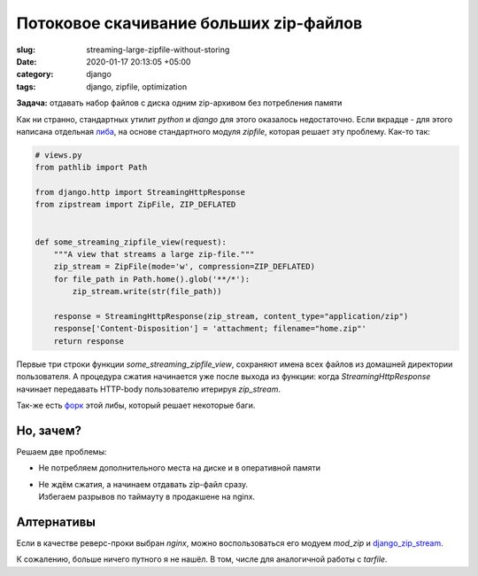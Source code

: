 =======================================
Потоковое скачивание больших zip-файлов
=======================================

:slug: streaming-large-zipfile-without-storing
:date: 2020-01-17 20:13:05 +05:00
:category: django
:tags: django, zipfile, optimization


.. image:: {filename}/images/2020-01-17-zipfile.png
   :alt: Zipfile image
   :width: 520px
   :align: left
   :class: post-image

**Задача:** отдавать набор файлов с диска одним zip-архивом без потребления памяти

Как ни странно, стандартных утилит `python` и `django` для этого оказалось недостаточно.
Если вкрадце - для этого написана отдельная либа_, на основе стандартного модуля `zipfile`,
которая решает эту проблему. Как-то так:

.. code-block:: python

   # views.py
   from pathlib import Path

   from django.http import StreamingHttpResponse
   from zipstream import ZipFile, ZIP_DEFLATED


   def some_streaming_zipfile_view(request):
       """A view that streams a large zip-file."""
       zip_stream = ZipFile(mode='w', compression=ZIP_DEFLATED)
       for file_path in Path.home().glob('**/*'):
           zip_stream.write(str(file_path))
    
       response = StreamingHttpResponse(zip_stream, content_type="application/zip")
       response['Content-Disposition'] = 'attachment; filename="home.zip"'
       return response

Первые три строки функции `some_streaming_zipfile_view`, сохраняют имена всех файлов из домашней
директории пользователя. А процедура сжатия начинается уже после выхода из функции:
когда `StreamingHttpResponse` начинает передавать HTTP-body пользователю итерируя `zip_stream`.

Так-же есть форк_ этой либы, который решает некоторые баги.

Но, зачем?
==========

Решаем две проблемы:

* Не потребляем дополнительного места на диске и в оперативной памяти
* | Не ждём сжатия, а начинаем отдавать zip-файл сразу.
  | Избегаем разрывов по таймауту в продакшене на nginx.


Алтернативы
===========

Если в качестве реверс-проки выбран `nginx`, можно воспользоваться его модуем `mod_zip` и `django_zip_stream`_.

К сожалению, больше ничего путного я не нашёл. В том, числе для аналогичной работы c `tarfile`.


.. _либа: https://github.com/allanlei/python-zipstream
.. _форк: https://pypi.org/project/zipstream-new/
.. _django_zip_stream: https://github.com/travcunn/django-zip-stream
